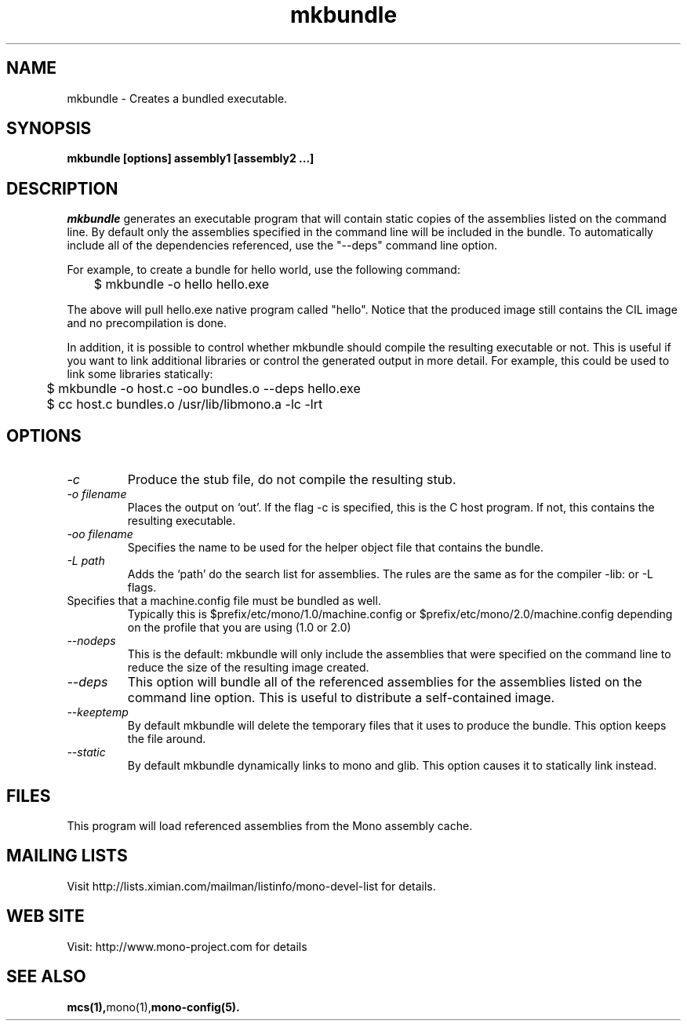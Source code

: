 .\" 
.\" mkbundle manual page.
.\" (C) 2004 Ximian, Inc. 
.\" Author:
.\"   Miguel de Icaza (miguel@gnu.org)
.\"
.de Sp \" Vertical space (when we can't use .PP)
.if t .sp .5v
.if n .sp
..
.TH mkbundle "mkbundle 1.0"
.SH NAME
mkbundle \- Creates a bundled executable.
.SH SYNOPSIS
.PP
.B mkbundle [options] assembly1 [assembly2 ...]
.SH DESCRIPTION
\fImkbundle\fP generates an executable program that will contain
static copies of the assemblies listed on the command line.  By
default only the assemblies specified in the command line will be
included in the bundle.  To automatically include all of the
dependencies referenced, use the "--deps" command line option.
.PP
For example, to create a bundle for hello world, use the following
command:
.nf
	$ mkbundle -o hello hello.exe
.fi
.PP
The above will pull hello.exe native program called "hello".  Notice
that the produced image still contains the CIL image and no
precompilation is done.
.PP
In addition, it is possible to control whether mkbundle should compile
the resulting executable or not.  This is useful if you want to link
additional libraries or control the generated output in more detail.
For example, this could be used to link some libraries statically:
.nf
	$ mkbundle -o host.c -oo bundles.o --deps hello.exe

	$ cc host.c bundles.o /usr/lib/libmono.a -lc -lrt
.fi
.SH OPTIONS
.TP
.I "-c"
Produce the stub file, do not compile the resulting stub.
.TP
.I "-o filename"
Places the output on `out'.  If the flag -c is specified, this is the
C host program.  If not, this contains the resulting executable.
.TP
.I "-oo filename"
Specifies the name to be used for the helper object file that contains
the bundle.
.TP
.I "-L path"
Adds the `path' do the search list for assemblies.  The rules are the
same as for the compiler -lib: or -L flags.
.TP "--config FILE"
Specifies that a machine.config file must be bundled as well.
Typically this is $prefix/etc/mono/1.0/machine.config or
$prefix/etc/mono/2.0/machine.config depending on the profile that you
are using (1.0 or 2.0)
.TP
.I  "--nodeps"
This is the default: mkbundle will only include the assemblies that
were specified on the command line to reduce the size of the resulting
image created.
.TP
.I "--deps"
This option will bundle all of the referenced assemblies for the
assemblies listed on the command line option.  This is useful to
distribute a self-contained image.
.TP
.I "--keeptemp"
By default mkbundle will delete the temporary files that it uses to
produce the bundle.  This option keeps the file around.
.TP
.I "--static"
By default mkbundle dynamically links to mono and glib.  This option
causes it to statically link instead.
.SH FILES
This program will load referenced assemblies from the Mono assembly
cache. 
.SH MAILING LISTS
Visit http://lists.ximian.com/mailman/listinfo/mono-devel-list for details.
.SH WEB SITE
Visit: http://www.mono-project.com for details
.SH SEE ALSO
.BR mcs(1), mono(1), mono-config(5).


